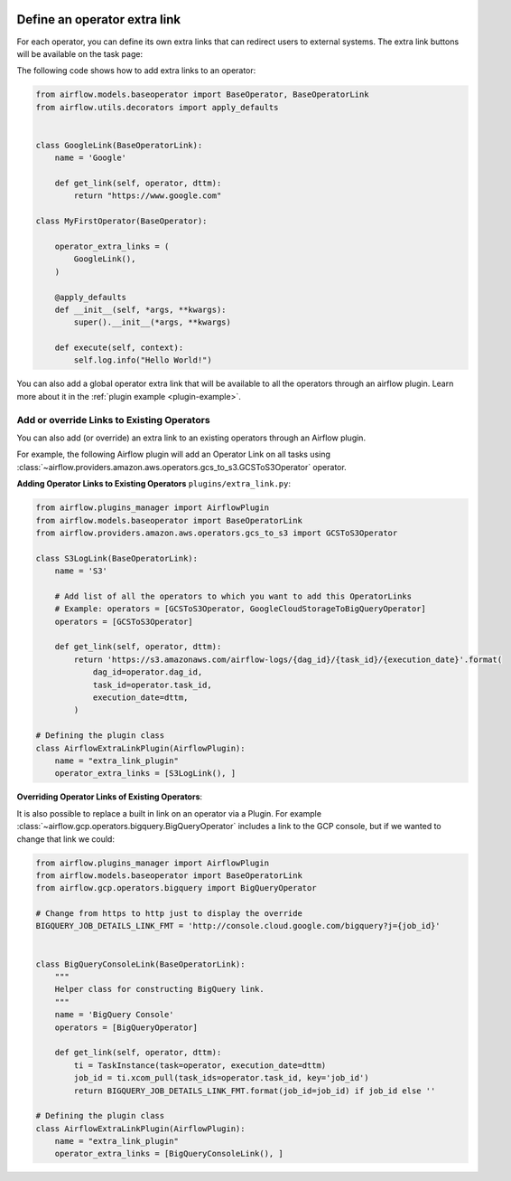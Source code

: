  .. Licensed to the Apache Software Foundation (ASF) under one
    or more contributor license agreements.  See the NOTICE file
    distributed with this work for additional information
    regarding copyright ownership.  The ASF licenses this file
    to you under the Apache License, Version 2.0 (the
    "License"); you may not use this file except in compliance
    with the License.  You may obtain a copy of the License at

 ..   http://www.apache.org/licenses/LICENSE-2.0

 .. Unless required by applicable law or agreed to in writing,
    software distributed under the License is distributed on an
    "AS IS" BASIS, WITHOUT WARRANTIES OR CONDITIONS OF ANY
    KIND, either express or implied.  See the License for the
    specific language governing permissions and limitations
    under the License.




Define an operator extra link
=============================

For each operator, you can define its own extra links that can
redirect users to external systems. The extra link buttons
will be available on the task page:

.. image:: ../img/operator_extra_link.png

The following code shows how to add extra links to an operator:

.. code-block:: python

    from airflow.models.baseoperator import BaseOperator, BaseOperatorLink
    from airflow.utils.decorators import apply_defaults


    class GoogleLink(BaseOperatorLink):
        name = 'Google'

        def get_link(self, operator, dttm):
            return "https://www.google.com"

    class MyFirstOperator(BaseOperator):

        operator_extra_links = (
            GoogleLink(),
        )

        @apply_defaults
        def __init__(self, *args, **kwargs):
            super().__init__(*args, **kwargs)

        def execute(self, context):
            self.log.info("Hello World!")

You can also add a global operator extra link that will be available to
all the operators through an airflow plugin. Learn more about it in the
:ref:`plugin example <plugin-example>`.


Add or override Links to Existing Operators
-------------------------------------------

You can also add (or override) an extra link to an existing operators
through an Airflow plugin.

For example, the following Airflow plugin will add an Operator Link on all
tasks using :class:`~airflow.providers.amazon.aws.operators.gcs_to_s3.GCSToS3Operator` operator.

**Adding Operator Links to Existing Operators**
``plugins/extra_link.py``:

.. code-block:: python

  from airflow.plugins_manager import AirflowPlugin
  from airflow.models.baseoperator import BaseOperatorLink
  from airflow.providers.amazon.aws.operators.gcs_to_s3 import GCSToS3Operator

  class S3LogLink(BaseOperatorLink):
      name = 'S3'

      # Add list of all the operators to which you want to add this OperatorLinks
      # Example: operators = [GCSToS3Operator, GoogleCloudStorageToBigQueryOperator]
      operators = [GCSToS3Operator]

      def get_link(self, operator, dttm):
          return 'https://s3.amazonaws.com/airflow-logs/{dag_id}/{task_id}/{execution_date}'.format(
              dag_id=operator.dag_id,
              task_id=operator.task_id,
              execution_date=dttm,
          )

  # Defining the plugin class
  class AirflowExtraLinkPlugin(AirflowPlugin):
      name = "extra_link_plugin"
      operator_extra_links = [S3LogLink(), ]



**Overriding Operator Links of Existing Operators**:

It is also possible to replace a built in link on an operator via a Plugin. For example
:class:`~airflow.gcp.operators.bigquery.BigQueryOperator` includes a link to the GCP
console, but if we wanted to change that link we could:

.. code-block:: python

    from airflow.plugins_manager import AirflowPlugin
    from airflow.models.baseoperator import BaseOperatorLink
    from airflow.gcp.operators.bigquery import BigQueryOperator

    # Change from https to http just to display the override
    BIGQUERY_JOB_DETAILS_LINK_FMT = 'http://console.cloud.google.com/bigquery?j={job_id}'


    class BigQueryConsoleLink(BaseOperatorLink):
        """
        Helper class for constructing BigQuery link.
        """
        name = 'BigQuery Console'
        operators = [BigQueryOperator]

        def get_link(self, operator, dttm):
            ti = TaskInstance(task=operator, execution_date=dttm)
            job_id = ti.xcom_pull(task_ids=operator.task_id, key='job_id')
            return BIGQUERY_JOB_DETAILS_LINK_FMT.format(job_id=job_id) if job_id else ''

    # Defining the plugin class
    class AirflowExtraLinkPlugin(AirflowPlugin):
        name = "extra_link_plugin"
        operator_extra_links = [BigQueryConsoleLink(), ]

